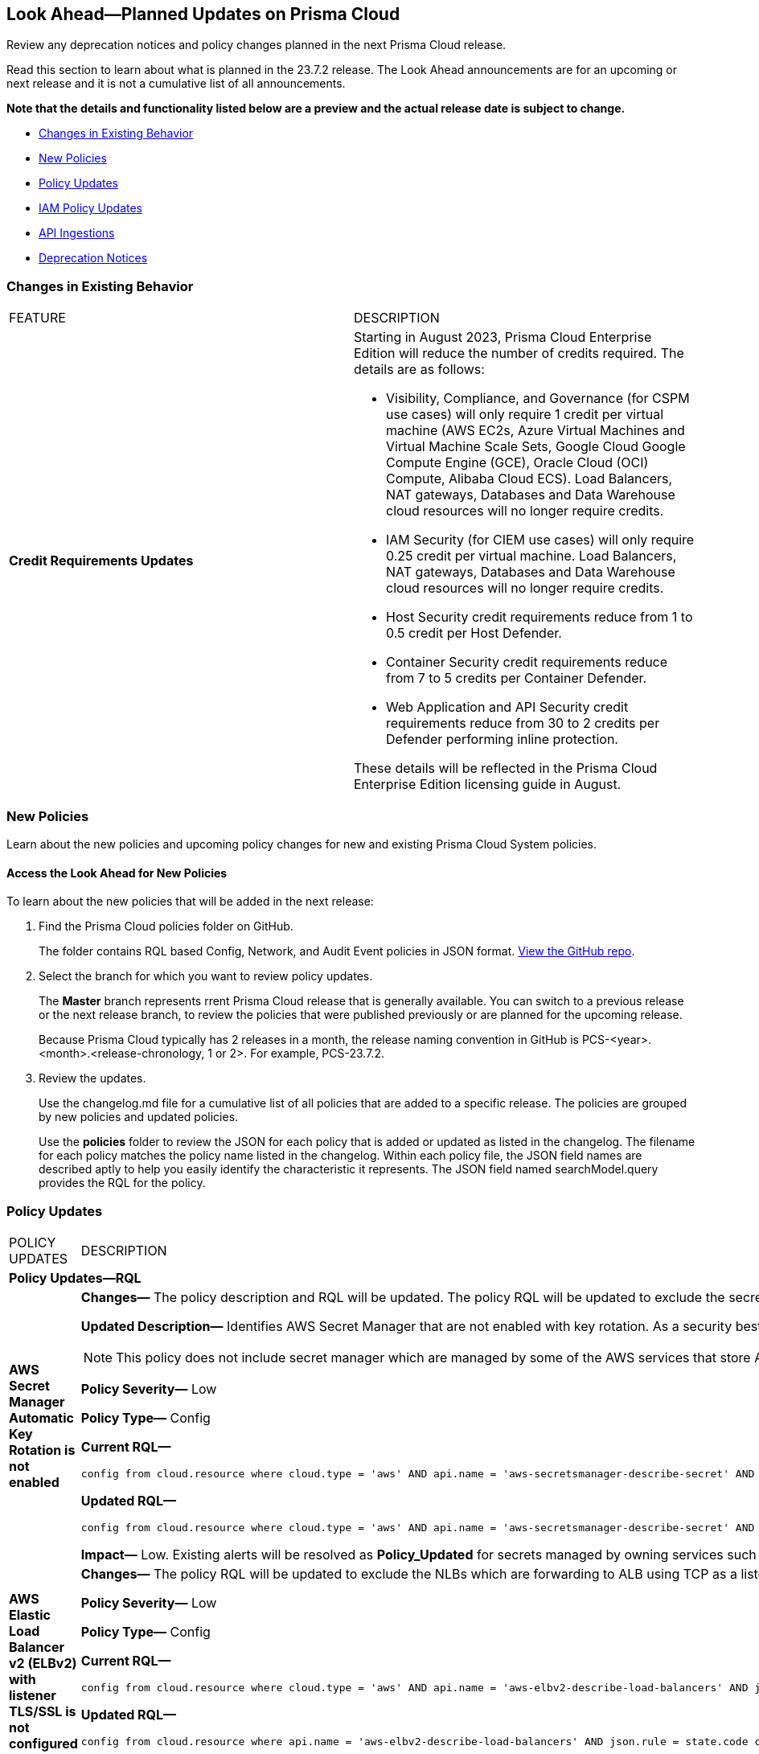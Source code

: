 [#ida01a4ab4-6a2c-429d-95be-86d8ac88a7b4]
== Look Ahead—Planned Updates on Prisma Cloud

Review any deprecation notices and policy changes planned in the next Prisma Cloud release.

Read this section to learn about what is planned in the 23.7.2 release. The Look Ahead announcements are for an upcoming or next release and it is not a cumulative list of all announcements.

*Note that the details and functionality listed below are a preview and the actual release date is subject to change.*

* <<changes-in-existing-behavior>>
* <<new-policies>>
* <<policy-updates>>
* <<iam-policy-update>>
* <<api-ingestions>>
* <<deprecation-notices>>


[#changes-in-existing-behavior]
=== Changes in Existing Behavior

// No changes in existing behavior for 23.7.2.
[cols="50%a,50%a"]
|===
|FEATURE
|DESCRIPTION

|*Credit Requirements Updates*
//106498
| Starting in August 2023, Prisma Cloud Enterprise Edition will reduce the number of credits required. The details are as follows:

* Visibility, Compliance, and Governance (for CSPM use cases) will only require 1 credit per virtual machine (AWS EC2s, Azure Virtual Machines and Virtual Machine Scale Sets, Google Cloud Google Compute Engine (GCE), Oracle Cloud (OCI) Compute, Alibaba Cloud ECS). 
Load Balancers, NAT gateways, Databases and Data Warehouse cloud resources will no longer require credits.

* IAM Security (for CIEM use cases) will only require 0.25 credit per virtual machine. 
Load Balancers, NAT gateways, Databases and Data Warehouse cloud resources will no longer require credits.

* Host Security credit requirements reduce from 1 to 0.5 credit per Host Defender.

* Container Security credit requirements reduce from 7 to  5 credits per Container Defender.

* Web Application and API Security credit requirements reduce from 30 to 2 credits per Defender performing inline protection.

These details will be reflected in the Prisma Cloud Enterprise Edition licensing guide in August.

|===

[#new-policies]
=== New Policies

Learn about the new policies and upcoming policy changes for new and existing Prisma Cloud System policies.

==== Access the Look Ahead for New Policies

To learn about the new policies that will be added in the next release:


. Find the Prisma Cloud policies folder on GitHub.
+
The folder contains RQL based Config, Network, and Audit Event policies in JSON format. https://github.com/PaloAltoNetworks/prisma-cloud-policies[View the GitHub repo].

. Select the branch for which you want to review policy updates.
+
The *Master* branch represents rrent Prisma Cloud release that is generally available. You can switch to a previous release or the next release branch, to review the policies that were published previously or are planned for the upcoming release.
+
Because Prisma Cloud typically has 2 releases in a month, the release naming convention in GitHub is PCS-<year>.<month>.<release-chronology, 1 or 2>. For example, PCS-23.7.2.

. Review the updates.
+
Use the changelog.md file for a cumulative list of all policies that are added to a specific release. The policies are grouped by new policies and updated policies.
+
Use the *policies* folder to review the JSON for each policy that is added or updated as listed in the changelog. The filename for each policy matches the policy name listed in the changelog. Within each policy file, the JSON field names are described aptly to help you easily identify the characteristic it represents. The JSON field named searchModel.query provides the RQL for the policy.


[#policy-updates]
=== Policy Updates

[cols="50%a,50%a"]
|===
|POLICY UPDATES
|DESCRIPTION


2+|*Policy Updates—RQL*

|*AWS Secret Manager Automatic Key Rotation is not enabled*
//RLP-104001

|*Changes—* The policy description and RQL will be updated. The policy RQL will be updated to exclude the secrets managed by owning services.

*Updated Description—* Identifies AWS Secret Manager that are not enabled with key rotation. As a security best practice, it is important to rotate the keys periodically so that if the keys are compromised, the data in the underlying service is still secure with the new keys. 

NOTE: This policy does not include secret manager which are managed by some of the AWS services that store AWS Secrets Manager secrets on your behalf. 

*Policy Severity—* Low

*Policy Type—* Config

*Current RQL—*

----
config from cloud.resource where cloud.type = 'aws' AND api.name = 'aws-secretsmanager-describe-secret' AND json.rule = rotationEnabled is false
----

*Updated RQL—*

----
config from cloud.resource where cloud.type = 'aws' AND api.name = 'aws-secretsmanager-describe-secret' AND json.rule = rotationEnabled is false and owningService is not member of (appflow, databrew, datasync, directconnect, events, opsworks-cm, rds, sqlworkbench)
----

*Impact—* Low. Existing alerts will be resolved as *Policy_Updated* for secrets managed by owning services such as appflow, databrew, datasync, directconnect, events, opsworks-cm, rds, and sqlworkbench.

|*AWS Elastic Load Balancer v2 (ELBv2) with listener TLS/SSL is not configured*
//RLP-105257

|*Changes—* The policy RQL will be updated to exclude the NLBs which are forwarding to ALB using TCP as a listener as per AWS limitation.


*Policy Severity—* Low

*Policy Type—* Config

*Current RQL—*

----
config from cloud.resource where cloud.type = 'aws' AND api.name = 'aws-elbv2-describe-load-balancers' AND json.rule = 'state.code contains active and ((listeners[*].protocol equals HTTPS or listeners[*].protocol equals TLS) and listeners[*].certificates[*].certificateArn does not exist) or listeners[*].protocol equals HTTP or listeners[*].protocol equals TCP or listeners[*].protocol equals UDP or listeners[*].protocol equals TCP_UDP'
----

*Updated RQL—*

----
config from cloud.resource where api.name = 'aws-elbv2-describe-load-balancers' AND json.rule = state.code contains active and listeners[?any( protocol equals HTTP or protocol equals TCP or protocol equals UDP or protocol equals TCP_UDP )] exists as X; config from cloud.resource where api.name = 'aws-elbv2-target-group' AND json.rule = targetType does not equal alb and protocol exists and protocol is not member of ('TLS', 'HTTPS') as Y; filter '$.X.listeners[?any( protocol equals HTTP or protocol equals UDP or protocol equals TCP_UDP )] exists or ( $.X.listeners[*].protocol equals TCP and $.X.listeners[*].defaultActions[*].targetGroupArn contains $.Y.targetGroupArn)'; show X;
----

*Impact—* Low. Alerts that are generated for NLBs which are using ALB as listener via TCP will be resolved as *Policy_Updated*.


|*OCI Block Storage Block Volume does not have backup enabled*
//RLP-106008
|*Changes—* The policy RQL will be updated to exclude the Block volumes which are attached to volume groups.

*Updated Description—* identifies the OCI Block Storage Volumes that do not have backup enabled. It is recommended to have block volume backup policies on each block volume so that the block volume can be restored during data loss events.

*Policy Severity—* Low

*Policy Type—* Config

*Current RQL—*

----
config from cloud.resource where cloud.type = 'oci' AND api.name = 'oci-block-storage-volume' AND json.rule = volumeBackupPolicyAssignment[*] size equals 0
----

*Updated RQL—*

----
config from cloud.resource where cloud.type = 'oci' AND api.name = 'oci-block-storage-volume' AND json.rule = volumeBackupPolicyAssignment[*] size equals 0 and volumeGroupId equal ignore case "null"
----

*Impact—* Low. Alerts that are generated for block volumes added to volume groups will be resolved as *Policy_Updated*.

|===

[#iam-policy-update]
=== IAM Policy Updates
//RLP-106145

Beginning with the 23.7.2 release, Prisma Cloud will be updating the following AWS IAM out-of-the-box (OOTB) policies as follows:

[cols="20%a,25%a,25%a,15%a,15%a"]
|===
|POLICY NAME
|CURRENT RQL
|UPDATED RQL
|CURRENT SEVERITY
|UPDATED SEVERITY

|*AWS IAM policy allows Privilege escalation via PassRole & CloudFormation stack permissions*

|----
config from iam where action.name CONTAINS ALL ( ‘iam:PassRole', 'cloudformation:CreateStack', 'cloudformation:DescribeStacks') AND dest.cloud.resource.name ENDS WITH '*’ and grantedby.cloud.policy.condition ('iam:PassedToService') does not exist
----

|----
config from iam where action.name CONTAINS ALL ( 'iam:PassRole', 'cloudformation:CreateStack', 'cloudformation:DescribeStacks') AND dest.cloud.wildcardscope = true and grantedby.cloud.policy.condition ('iam:PassedToService') does not exist
----

|High

|Medium

|*AWS IAM policy allows Privilege escalation via PassRole & Lambda create Function & Event source mapping permissions*

|----
config from iam where action.name CONTAINS ALL ( 'iam:PassRole', 'lambda:CreateEventSourceMapping', 'lambda:CreateFunction') AND  dest.cloud.resource.name ENDS WITH '*’ and grantedby.cloud.policy.condition ('iam:PassedToService') does not exist
----

|----
config from iam where action.name CONTAINS ALL ( 'iam:PassRole', 'lambda:CreateEventSourceMapping', 'lambda:CreateFunction') AND dest.cloud.wildcardscope = true and grantedby.cloud.policy.condition ('iam:PassedToService') does not exist
----

|High

|Medium

|*Medium AWS IAM policy allows Privilege escalation via PassRole & SageMaker create training job permissions*

|----
config from iam where action.name CONTAINS ALL ( 'iam:PassRole', 'sagemaker:CreateTrainingJob' ) AND  dest.cloud.resource.name ENDS WITH '*’ and grantedby.cloud.policy.condition ('iam:PassedToService') does not exist
----

|----
config from iam where action.name CONTAINS ALL ( 'iam:PassRole', 'sagemaker:CreateTrainingJob' ) AND dest.cloud.wildcardscope = true and grantedby.cloud.policy.condition ('iam:PassedToService') does not exist
----

|High

|Medium

|*AWS IAM policy allows Privilege escalation via PassRole & CodeStar project permissions*

|----
config from iam where action.name CONTAINS ALL ( 'iam:PassRole', 'codestar:CreateProject' ) AND  dest.cloud.resource.name ENDS WITH '*’ and grantedby.cloud.policy.condition ('iam:PassedToService') does not exist
----

|----
config from iam where action.name CONTAINS ALL ( 'iam:PassRole', 'codestar:CreateProject' ) AND dest.cloud.wildcardscope = true and grantedby.cloud.policy.condition ('iam:PassedToService') does not exist
----

|High

|Medium

|*AWS IAM policy allows Privilege escalation via PassRole & Lambda create Function & add permissions*

|----
config from iam where action.name CONTAINS ALL ( 'iam:PassRole', 'lambda:AddPermission', 'lambda:CreateFunction') AND  dest.cloud.resource.name ENDS WITH '*’ and grantedby.cloud.policy.condition ('iam:PassedToService') does not exist
----

|----
config from iam where action.name CONTAINS ALL ( 'iam:PassRole', 'lambda:AddPermission', 'lambda:CreateFunction') AND dest.cloud.wildcardscope = true and grantedby.cloud.policy.condition ('iam:PassedToService') does not exist
----

|High

|Medium

|*AWS IAM policy allows Privilege escalation via PassRole & CodeBuild permissions*

|----
config from iam where action.name CONTAINS ALL ( 'iam:PassRole', 'codebuild:CreateProject', 'codebuild:StartBuild', 'codebuild:StartBuildBatch') AND  dest.cloud.resource.name ENDS WITH '*’ and grantedby.cloud.policy.condition ('iam:PassedToService') does not exist
----

|----
config from iam where action.name CONTAINS ALL ( 'iam:PassRole', 'codebuild:CreateProject', 'codebuild:StartBuild', 'codebuild:StartBuildBatch') AND dest.cloud.wildcardscope = true and grantedby.cloud.policy.condition ('iam:PassedToService') does not exist
----

|High

|Medium

|*AWS IAM policy allows Privilege escalation via PassRole & SageMaker create notebook permissions*

|----
config from iam where action.name CONTAINS ALL ( 'iam:PassRole', 'sagemaker:CreateNotebookInstance', 'sagemaker:CreatePresignedNotebookInstanceUrl' ) AND  dest.cloud.resource.name ENDS WITH '*’ and grantedby.cloud.policy.condition ('iam:PassedToService') does not exist
----

|----
config from iam where action.name CONTAINS ALL ( 'iam:PassRole', 'sagemaker:CreateNotebookInstance', 'sagemaker:CreatePresignedNotebookInstanceUrl' ) AND dest.cloud.wildcardscope = true and grantedby.cloud.policy.condition ('iam:PassedToService') does not exist
----

|High

|Medium

|*AWS IAM policy allows Privilege escalation via PassRole & SageMaker create processing job permissions*

|----
config from iam where action.name CONTAINS ALL ( 'iam:PassRole', 'sagemaker:CreateProcessingJob' ) AND  dest.cloud.resource.name ENDS WITH '*’ and grantedby.cloud.policy.condition ('iam:PassedToService') does not exist
----

|----
config from iam where action.name CONTAINS ALL ( 'iam:PassRole', 'sagemaker:CreateProcessingJob' ) AND dest.cloud.wildcardscope = true and grantedby.cloud.policy.condition ('iam:PassedToService') does not exist
----

|High

|Medium

|*AWS IAM policy allows Privilege escalation via EC2 Instance Connect permissions*

|----
config from iam where action.name CONTAINS ALL ( 'ec2:DescribeInstances', 'ec2-instance-connect:SendSSHPublicKey', 'ec2-instance-connect:SendSerialConsoleSSHPublicKey' ) AND  dest.cloud.resource.name ENDS WITH '*’
----

|----
config from iam where action.name CONTAINS ALL ( 'ec2:DescribeInstances', 'ec2-instance-connect:SendSSHPublicKey', 'ec2-instance-connect:SendSerialConsoleSSHPublicKey' ) AND dest.cloud.wildcardscope = true
----

|High

|Medium

|*AWS IAM policy allows Privilege escalation via PassRole & EC2 permissions*

|----
config from iam where action.name CONTAINS ALL ( 'iam:PassRole', 'ec2:RunInstances' ) AND  dest.cloud.resource.name ENDS WITH '*’ and grantedby.cloud.policy.condition ('iam:PassedToService') does not exist
----

|----
config from iam where action.name CONTAINS ALL ( 'iam:PassRole', 'ec2:RunInstances' ) AND dest.cloud.wildcardscope = true and grantedby.cloud.policy.condition ('iam:PassedToService') does not exist
----

|High

|Medium

|*AWS IAM policy allows Privilege escalation via PassRole & Data Pipeline permissions*

|----
config from iam where action.name CONTAINS ALL ( 'iam:PassRole', 'datapipeline:ActivatePipeline', 'datapipeline:CreatePipeline', 'datapipeline:PutPipelineDefinition') AND  dest.cloud.resource.name ENDS WITH '*’ and grantedby.cloud.policy.condition ('iam:PassedToService') does not exist
----

|----
config from iam where action.name CONTAINS ALL ( 'iam:PassRole', 'datapipeline:ActivatePipeline', 'datapipeline:CreatePipeline', 'datapipeline:PutPipelineDefinition') AND dest.cloud.wildcardscope = true and grantedby.cloud.policy.condition ('iam:PassedToService') does not exist
----

|High

|Medium

|*AWS IAM policy allows Privilege escalation via PassRole & Glue development endpoint permissions*

|----
config from iam where action.name CONTAINS ALL ( 'iam:PassRole', 'glue:CreateDevEndpoint', 'glue:GetDevEndpoint') AND  dest.cloud.resource.name ENDS WITH '*’ and grantedby.cloud.policy.condition ('iam:PassedToService') does not exist
----

|----
config from iam where action.name CONTAINS ALL ( 'iam:PassRole', 'glue:CreateDevEndpoint', 'glue:GetDevEndpoint') AND dest.cloud.wildcardscope = true and grantedby.cloud.policy.condition ('iam:PassedToService') does not exist
----

|High

|Medium

|*AWS IAM policy allows Privilege escalation via PassRole & Glue create job permissions*

|----
config from iam where action.name CONTAINS ALL ( 'iam:PassRole', 'glue:CreateJob' ) AND  dest.cloud.resource.name ENDS WITH '*’ and grantedby.cloud.policy.condition ('iam:PassedToService') does not exist
----

|----
config from iam where action.name CONTAINS ALL ( 'iam:PassRole', 'glue:CreateJob' ) AND dest.cloud.wildcardscope = true and grantedby.cloud.policy.condition ('iam:PassedToService') does not exist
----

|High

|Medium

|*AWS IAM policy allows Privilege escalation via PassRole & Glue update job permissions*

|----
config from iam where action.name CONTAINS ALL ( 'iam:PassRole', 'glue:UpdateJob' ) AND  dest.cloud.resource.name ENDS WITH '*’ and grantedby.cloud.policy.condition ('iam:PassedToService') does not exist
----

|----
config from iam where action.name CONTAINS ALL ( 'iam:PassRole', 'glue:UpdateJob' ) AND dest.cloud.wildcardscope = true and grantedby.cloud.policy.condition ('iam:PassedToService') does not exist
----

|High

|Medium

|*AWS IAM policy allows Privilege escalation via Glue Dev Endpoint permissions*

|----
config from iam where action.name CONTAINS ALL ( 'glue:UpdateDevEndpoint', 'glue:GetDevEndpoint' ) AND  dest.cloud.resource.name ENDS WITH '*’
----

|----
config from iam where action.name CONTAINS ALL ( 'glue:UpdateDevEndpoint', 'glue:GetDevEndpoint' ) AND dest.cloud.wildcardscope = true
----

|High

|Medium

|*AWS IAM policy allows Privilege escalation via Codestar create project and associate team member permissions*

|----
config from iam where action.name CONTAINS ALL ( 'codestar:CreateProject', 'codestar:AssociateTeamMember' ) AND  dest.cloud.resource.name ENDS WITH '*’
----

|----
config from iam where action.name CONTAINS ALL ( 'codestar:CreateProject', 'codestar:AssociateTeamMember' ) AND dest.cloud.wildcardscope = true
----

|High

|Medium

|*AWS IAM policy allows Privilege escalation via EC2 describe and SSM list and send command permissions*

|----
config from iam where action.name CONTAINS ALL ( 'ec2:DescribeInstances', 'ssm:listCommands', 'ssm:listCommandInvocations', 'ssm:sendCommand') AND  dest.cloud.resource.name ENDS WITH '*’
----

|----
config from iam where action.name CONTAINS ALL ( 'ec2:DescribeInstances', 'ssm:listCommands', 'ssm:listCommandInvocations', 'ssm:sendCommand') AND dest.cloud.wildcardscope = true
----

|High

|Medium

|*AWS IAM policy allows Privilege escalation via EC2 describe and SSM session permissions*

|----
config from iam where action.name CONTAINS ALL ( 'ec2:DescribeInstances', 'ssm:StartSession', 'ssm:DescribeSessions', 'ssm:GetConnectionStatus', 'ssm:DescribeInstanceProperties', 'ssm:TerminateSession', 'ssm:ResumeSession' ) AND  dest.cloud.resource.name ENDS WITH '*’
----

|----
config from iam where action.name CONTAINS ALL ( 'ec2:DescribeInstances', 'ssm:StartSession', 'ssm:DescribeSessions', 'ssm:GetConnectionStatus', 'ssm:DescribeInstanceProperties', 'ssm:TerminateSession', 'ssm:ResumeSession' ) AND dest.cloud.wildcardscope = true
----

|High

|Medium

|*AWS IAM policy allows Privilege escalation via PassRole & Lambda create & invoke Function permissions*

|----
config from iam where action.name CONTAINS ALL ( 'iam:PassRole', 'lambda:InvokeFunction', 'lambda:CreateFunction') AND  dest.cloud.resource.name ENDS WITH '*’ and grantedby.cloud.policy.condition ('iam:PassedToService') does not exist
----

|----
config from iam where action.name CONTAINS ALL ( 'iam:PassRole', 'lambda:InvokeFunction', 'lambda:CreateFunction') AND dest.cloud.wildcardscope = true and grantedby.cloud.policy.condition ('iam:PassedToService') does not exist
----

|High

|Medium


|===

[#api-ingestions]
=== API Ingestions

[cols="50%a,50%a"]
|===
|SERVICE
|API DETAILS

|*Amazon Inspector*
//RLP-105624	
|*aws-inspector-v2-coverage*

Additional permission required:

* screen:[inspector2:ListCoverage]

The Security Audit role includes the permission. 


|*Amazon Inspector*
//RLP-105621	
|*aws-inspector-v2-finding*

Additional permission required:

* screen:[inspector2:ListFindings]

The Security Audit role includes the permission.

|*Amazon Inspector*
//RLP-105516
|*aws-inspector-v2-filter*

Additional permission required:

* screen:[inspector2:ListFilters]

The Security Audit role includes the permission. 


|*Amazon Inspector*
//RLP-105607
|*aws-inspector-v2-permission*

Additional permission required:

* screen:[inspector2:ListAccountPermissions]

The Security Audit role includes the permission. 

|tt:[Update] *Amazon VPC*
//RLP-105853
|*aws-ec2-describe-flow-logs*

The resource JSON for this API will be updated to include the screen:[DeliverLogStatus] field.


|*Azure Virtual Network*
//RLP-104620

|*azure-bastion-diagnostic-settings*

Additional permissions required:
 
* screen:[Microsoft.Network/bastionHosts/read] 
* screen:[Microsoft.Insights/DiagnosticSettings/Read] 

The Reader role includes the permissions. 


|*Google Deployment Manager*
//RLP-105487

|*gcloud-deployment-manager-deployment*

Additional permissions required:
 
* screen:[deploymentmanager.deployments.list] 
* screen:[deploymentmanager.deployments.getIamPolicy]

The Viewer role only includes the permission screen:[deploymentmanager.deployments.list].

You must manually add the permission or update the Terraform template to enable screen:[deploymentmanager.deployments.getIamPolicy]

|*Google Deployment Manager*
//RLP-105484

|*gcloud-deployment-manager-deployment-manifest*

Additional permissions required:
 
* screen:[deploymentmanager.deployments.list] 
* screen:[deploymentmanager.manifests.list]

The Viewer role only includes the permissions.

|*Google Stackdriver Monitoring*
//RLP-105479

|*gcloud-monitoring-group*

Additional permission required:
 
* screen:[monitoring.groups.list] 

The Viewer role only includes the permission.


|*Google Stackdriver Monitoring*
//RLP-105471

|*gcloud-monitoring-snooze*

Additional permission required:
 
* screen:[monitoring.snoozes.list] 

The Viewer role only includes the permission.

|*Google Cloud Translation*
//RLP-104281
|*gcloud-translation-model*

Additional permissions required:
 
* screen:[cloudtranslate.locations.list] 
* screen:[cloudtranslate.customModels.list]

The Viewer role only includes the permission screen:[cloudtranslate.locations.list].

[NOTE]
====
You must add the screen:[cloudtranslate.customModels.list] permission to a custom role as it is a hidden permission in GCP console.
====

|*Google Cloud Translation*
//RLP-104275
|*gcloud-translation-native-dataset*

Additional permissions required:
 
* screen:[cloudtranslate.locations.list] 
* screen:[cloudtranslate.datasets.list]

The Viewer role only includes the permission screen:[cloudtranslate.locations.list].

[NOTE]
====
Legacy Datasets are not ingested as part of this API.

You must add the screen:[cloudtranslate.datasets.list] permission to a custom role as it is a hidden permission in GCP console.
====


|===

[#deprecation-notices]
=== Deprecation Notices

[cols="35%a,10%a,10%a,45%a"]
|===

|*Deprecated Endpoints or Parameters*
|*Deprecated Release*
|*Sunset Release*
|*Replacement Endpoints*

|tt:[Prisma Cloud CSPM REST API for Cloud Accounts]
//RLP-100481

The following endpoints are deprecated for the AWS, GCP, and Azure cloud types:

* https://pan.dev/prisma-cloud/api/cspm/add-cloud-account/[POST /cloud/{cloud_type}]
* https://pan.dev/prisma-cloud/api/cspm/update-cloud-account/[PUT /cloud/{cloud_type}/{id}]
* https://pan.dev/prisma-cloud/api/cspm/get-cloud-account-status/[POST /cloud/status/{cloud_type}]

[NOTE]
====
You can continue to use the above endpoints for the Alibaba and OCI cloud accounts.
====

|23.6.1

|23.8.3

|* *AWS*
+
** https://pan.dev/prisma-cloud/api/cspm/add-aws-cloud-account/[POST /cas/v1/aws_account]
** https://pan.dev/prisma-cloud/api/cspm/update-aws-cloud-account/[PUT /cas/v1/aws_account/{id}]
** https://pan.dev/prisma-cloud/api/cspm/get-aws-cloud-account-status/[POST /cas/v1/cloud_account/status/aws]

* *Azure*
+
** https://pan.dev/prisma-cloud/api/cspm/add-azure-cloud-account/[POST /cas/v1/azure_account]
** https://pan.dev/prisma-cloud/api/cspm/update-azure-cloud-account/[PUT /cas/v1/azure_account/{id}]
** https://pan.dev/prisma-cloud/api/cspm/get-azure-cloud-account-status/[POST /cas/v1/cloud_account/status/azure]

* *GCP*
+
** https://pan.dev/prisma-cloud/api/cspm/add-gcp-cloud-account/[POST /cas/v1/gcp_account]
** https://pan.dev/prisma-cloud/api/cspm/update-gcp-cloud-account/[PUT/cas/v1/gcp_account/{id}]
** https://pan.dev/prisma-cloud/api/cspm/get-gcp-cloud-account-status/[POST /cas/v1/cloud_account/status/gcp]



|tt:[Prisma Cloud CSPM REST API for Alerts]
//RLP-25031, RLP-25937

Some Alert API request parameters and response object properties are now deprecated.

Query parameter varname:[risk.grade] is deprecated for the following requests:

*  userinput:[GET /alert] 
*  userinput:[GET /v2/alert] 
*  userinput:[GET /alert/policy] 

Request body parameter varname:[risk.grade] is deprecated for the following requests:

*  userinput:[POST /alert] 
*  userinput:[POST /v2/alert] 
*  userinput:[POST /alert/policy] 

Response object property varname:[riskDetail] is deprecated for the following requests:

*  userinput:[GET /alert] 
*  userinput:[POST /alert] 
*  userinput:[GET /alert/policy] 
*  userinput:[POST /alert/policy] 
*  userinput:[GET /alert/{id}] 
*  userinput:[GET /v2/alert] 
*  userinput:[POST /v2/alert] 

Response object property varname:[risk.grade.options] is deprecated for the following request:

* userinput:[GET /filter/alert/suggest]

| -
| -
| NA

|===
